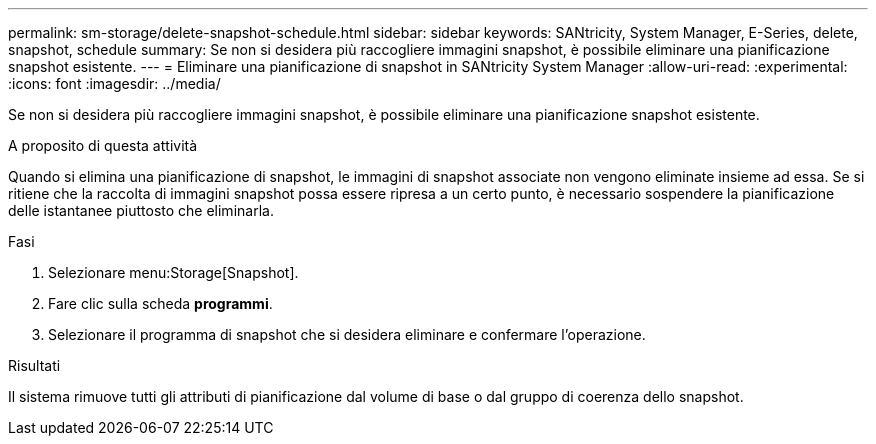 ---
permalink: sm-storage/delete-snapshot-schedule.html 
sidebar: sidebar 
keywords: SANtricity, System Manager, E-Series, delete, snapshot, schedule 
summary: Se non si desidera più raccogliere immagini snapshot, è possibile eliminare una pianificazione snapshot esistente. 
---
= Eliminare una pianificazione di snapshot in SANtricity System Manager
:allow-uri-read: 
:experimental: 
:icons: font
:imagesdir: ../media/


[role="lead"]
Se non si desidera più raccogliere immagini snapshot, è possibile eliminare una pianificazione snapshot esistente.

.A proposito di questa attività
Quando si elimina una pianificazione di snapshot, le immagini di snapshot associate non vengono eliminate insieme ad essa. Se si ritiene che la raccolta di immagini snapshot possa essere ripresa a un certo punto, è necessario sospendere la pianificazione delle istantanee piuttosto che eliminarla.

.Fasi
. Selezionare menu:Storage[Snapshot].
. Fare clic sulla scheda *programmi*.
. Selezionare il programma di snapshot che si desidera eliminare e confermare l'operazione.


.Risultati
Il sistema rimuove tutti gli attributi di pianificazione dal volume di base o dal gruppo di coerenza dello snapshot.
